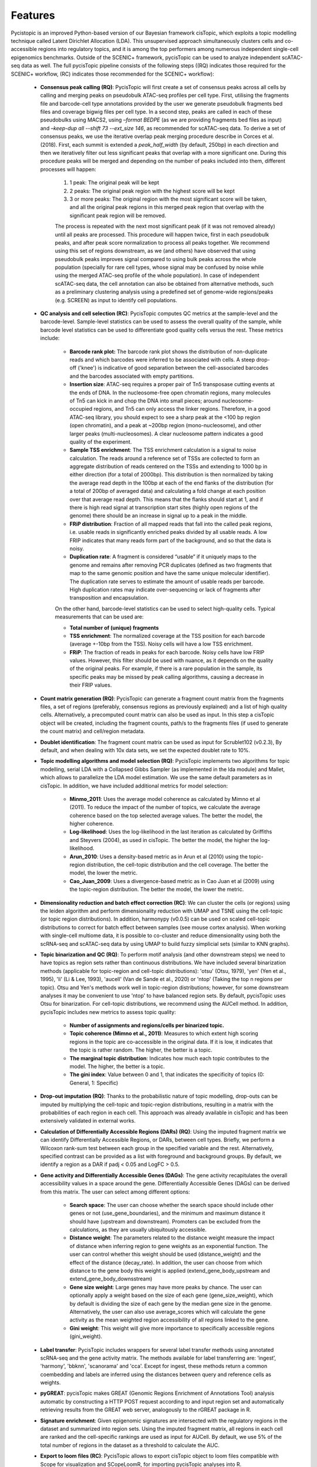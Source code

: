**************
Features
**************

Pycistopic is an improved Python-based version of our Bayesian framework cisTopic, which exploits a topic modelling technique called Latent Dirichlet Allocation (LDA). This unsupervised approach simultaneously clusters cells and co-accessible regions into regulatory topics, and it is among the top performers among numerous independent single-cell epigenomics benchmarks. Outside of the SCENIC+ framework, pycisTopic can be used to analyze independent scATAC-seq data as well. The full pycisTopic pipeline consists of the following steps ((RQ) indicates those required for the SCENIC+ workflow, (RC) indicates those recommended for the SCENIC+ workflow):

	* **Consensus peak calling (RQ)**: PycisTopic will first create a set of consensus peaks across all cells by calling and merging peaks on pseudobulk ATAC-seq profiles per cell type. First, utilising the fragments file and barcode-cell type annotations provided by the user we generate pseudobulk fragments bed files and coverage bigwig files per cell type. In a second step, peaks are called in each of these pseudobulks using MACS2, using `–format BEDPE` (as we are providing fragments bed files as input) and `–keep-dup all --shift 73  --ext_size 146`, as recommended for scATAC-seq data. To derive a set of consensus peaks, we use the iterative overlap peak merging procedure describe in Corces et al. (2018).  First, each summit is extended a `peak_half_width` (by default, 250bp) in each direction and then we iteratively filter out less significant peaks that overlap with a more significant one. During this procedure peaks will be merged and depending on the number of peaks included into them, different processes will happen: 
		
		#. 1 peak: The original peak will be kept
		#. 2 peaks: The original peak region with the highest score will be kept
		#. 3 or more peaks: The original region with the most significant score will be taken, and all the original peak regions in this merged peak region that overlap with the significant peak region will be removed. 
		
		The process is repeated with the next most significant peak (if it was not removed already) until all peaks are processed. This procedure will happen twice, first in each pseudobulk peaks, and after peak score normalization to process all peaks together. We recommend using this set of regions downstream, as we (and others) have observed that using pseudobulk peaks improves signal compared to using bulk peaks across the whole population (specially for rare cell types, whose signal may be confused by noise while using the merged ATAC-seq profile of the whole population).  In case of independent scATAC-seq data, the cell annotation can also be obtained from alternative methods, such as a preliminary clustering analysis using a predefined set of genome-wide regions/peaks (e.g. SCREEN) as input to identify cell populations.

	* **QC analysis and cell selection (RC)**: PycisTopic computes QC metrics at the sample-level and the barcode-level. Sample-level statistics can be used to assess the overall quality of the sample, while barcode level statistics can be used to differentiate good quality cells versus the rest. These metrics include: 
		
		* **Barcode rank plot:** The barcode rank plot shows the distribution of non-duplicate reads and which barcodes were inferred to be associated with cells. A steep drop-off ('knee') is indicative of good separation between the cell-associated barcodes and the barcodes associated with empty partitions.
		* **Insertion size**: ATAC-seq requires a proper pair of Tn5 transposase cutting events at the ends of DNA. In the nucleosome-free open chromatin regions, many molecules of Tn5 can kick in and chop the DNA into small pieces; around nucleosome-occupied regions, and Tn5 can only access the linker regions. Therefore, in a good ATAC-seq library, you should expect to see a sharp peak at the <100 bp region (open chromatin), and a peak at ~200bp region (mono-nucleosome), and other larger peaks (multi-nucleosomes). A clear nucleosome pattern indicates a good quality of the experiment.
		* **Sample TSS enrichment**: The TSS enrichment calculation is a signal to noise calculation. The reads around a reference set of TSSs are collected to form an aggregate distribution of reads centered on the TSSs and extending to 1000 bp in either direction (for a total of 2000bp). This distribution is then normalized by taking the average read depth in the 100bp at each of the end flanks of the distribution (for a total of 200bp of averaged data) and calculating a fold change at each position over that average read depth. This means that the flanks should start at 1, and if there is high read signal at transcription start sites (highly open regions of the genome) there should be an increase in signal up to a peak in the middle.
		* **FRiP distribution**: Fraction of all mapped reads that fall into the called peak regions, i.e. usable reads in significantly enriched peaks divided by all usable reads. A low FRIP indicates that many reads form part of the background, and so that the data is noisy.
		* **Duplication rate**: A fragment is considered “usable” if it uniquely maps to the genome and remains after removing PCR duplicates (defined as two fragments that map to the same genomic position and have the same unique molecular identifier). The duplication rate serves to estimate the amount of usable reads per barcode. High duplication rates may indicate over-sequencing or lack of fragments after transposition and encapsulation.
		
		On the other hand, barcode-level statistics can be used to select high-quality cells.  Typical measurements that can be used are:
		
		* **Total number of (unique) fragments**
		* **TSS enrichment**: The normalized coverage at the TSS position for each barcode (average +-10bp from the TSS). Noisy cells will have a low TSS enrichment.
		* **FRiP**: The fraction of reads in peaks for each barcode. Noisy cells have low FRIP values. However, this filter should be used with nuance, as it depends on the quality of the original peaks. For example, if there is a rare population in the sample, its specific peaks may be missed by peak calling algorithms, causing a decrease in their FRIP values.

	* **Count matrix generation (RQ)**: PycisTopic can generate a fragment count matrix from the fragments files, a set of regions (preferably, consensus regions as previously explained) and a list of high quality cells. Alternatively, a precomputed count matrix can also be used as input. In this step a cisTopic object will be created, including the fragment counts, path/s to the fragments files (if used to generate the count matrix) and cell/region metadata.

	* **Doublet identification**: The fragment count matrix can be used as input for Scrublet102 (v0.2.3), By default, and when dealing with 10x data sets, we set the expected doublet rate to 10%.

	* **Topic modelling algorithms and model selection (RQ)**: PycisTopic implements two algorithms for topic modelling, serial LDA with a Collapsed Gibbs Sampler (as implemented in the lda module) and Mallet, which allows to parallelize the LDA model estimation. We use the same default parameters as in cisTopic. In addition, we have included additional metrics for model selection:
		
		* **Minmo_2011**: Uses the average model coherence as calculated by Mimno et al (2011). To reduce the impact of the number of topics, we calculate the average coherence based on the top selected average values. The better the model, the higher coherence.
		* **Log-likelihood**: Uses the log-likelihood in the last iteration as calculated by Griffiths and Steyvers (2004), as used in cisTopic. The better the model, the higher the log-likelihood.
		* **Arun_2010**: Uses a density-based metric as in Arun et al (2010) using the topic-region distribution, the cell-topic distribution and the cell coverage. The better the model, the lower the metric.
		* **Cao_Juan_2009**: Uses a divergence-based metric as in Cao Juan et al (2009) using the topic-region distribution. The better the model, the lower the metric.

	* **Dimensionality reduction and batch effect correction (RC)**: We can cluster the cells (or regions) using the leiden algorithm and perform dimensionality reduction with UMAP and TSNE using the cell-topic (or topic region distributions). In addition, harmonypy (v0.0.5) can be used on scaled cell-topic distributions to correct for batch effect between samples (see mouse cortex analysis). When working with single-cell multiome data, it is possible to co-cluster and reduce dimensionality using both the scRNA-seq and scATAC-seq data by using UMAP to build fuzzy simplicial sets (similar to KNN graphs).

	* **Topic binarization and QC (RQ)**: To perform motif analysis (and other downstream steps) we need to have topics as region sets rather than continuous distributions. We have included several binarization methods (applicable for topic-region and cell-topic distributions): 'otsu' (Otsu, 1979), 'yen' (Yen et al., 1995), 'li' (Li & Lee, 1993), 'aucell' (Van de Sande et al., 2020) or 'ntop' (Taking the top n regions per topic). Otsu and Yen's methods work well in topic-region distributions; however, for some downstream analyses it may be convenient to use 'ntop' to have balanced region sets. By default, pycisTopic uses Otsu for binarization. For cell-topic distributions, we recommend using the AUCell method. In addition, pycisTopic includes new metrics to assess topic quality:
		
		* **Number of assignments and regions/cells per binarized topic.**
		* **Topic coherence (Mimno et al., 2011)**: Measures to which extent high scoring regions in the topic are co-accessible in the original data. If it is low, it indicates that the topic is rather random. The higher, the better is a topic.
		* **The marginal topic distribution**: Indicates how much each topic contributes to the model. The higher, the better is a topic.
		* **The gini index**: Value between 0 and 1, that indicates the specificity of topics (0: General, 1: Specific)

	* **Drop-out imputation (RQ)**: Thanks to the probabilistic nature of topic modelling, drop-outs can be imputed by multiplying the cell-topic and topic-region distributions, resulting in a matrix with the probabilities of each region in each cell. This approach was already available in cisTopic and has been extensively validated in external works.

	* **Calculation of Differentially Accessible Regions (DARs) (RQ)**: Using the imputed fragment matrix we can identify Differentially Accessible Regions, or DARs, between cell types. Briefly, we perform a Wilcoxon rank-sum test between each group in the specified variable and the rest. Alternatively, specified contrast can be provided as a list with foreground and background groups. By default, we identify a region as a DAR if padj < 0.05 and LogFC > 0.5.

	* **Gene activity and Differentially Accessible Genes (DAGs)**: The gene activity recapitulates the overall accessibility values in a space around the gene. Differentially Accessible Genes (DAGs) can be derived from this matrix. The user can select among different options:
		
		* **Search space**: The user can choose whether the search space should include other genes or not (use_gene_boundaries), and the minimum and maximum distance it should have (upstream and downstream). Promoters can be excluded from the calculations, as they are usually ubiquitously accessible.
		* **Distance weight**: The parameters related to the distance weight measure the impact of distance when inferring region to gene weights as an exponential function. The user can control whether this weight should be used (distance_weight) and the effect of the distance (decay_rate). In addition, the user can choose from which distance to the gene body this weight is applied (extend_gene_body_upstream and extend_gene_body_downsstream)
		* **Gene size weight**: Large genes may have more peaks by chance. The user can optionally apply a weight based on the size of each gene (gene_size_weight), which by default is dividing the size of each gene by the median gene size in the genome. Alternatively, the user can also use average_scores which will calculate the gene activity as the mean weighted region accessibility of all regions linked to the gene.
		* **Gini weight**: This weight will give more importance to specifically accessible regions (gini_weight).

	* **Label transfer**: PycisTopic includes wrappers for several label transfer methods using annotated scRNA-seq and the gene activity matrix. The methods available for label transferring are: ‘ingest’, 'harmony', 'bbknn', 'scanorama' and 'cca'. Except for ingest, these methods return a common coembedding and labels are inferred using the distances between query and reference cells as weights.

	* **pyGREAT**: pycisTopic makes GREAT (Genomic Regions Enrichment of Annotations Tool) analysis automatic by constructing a HTTP POST request according to and input region set and automatically retrieving results from the GREAT web server, analogously to the rGREAT package in R.

	* **Signature enrichment**: Given epigenomic signatures are intersected with the regulatory regions in the dataset and summarized into region sets. Using the imputed fragment matrix, all regions in each cell are ranked and the cell-specific rankings are used as input for AUCell. By default, we use 5% of the total number of regions in the dataset as a threshold to calculate the AUC.

	* **Export to loom files (RC)**: PycisTopic allows to export cisTopic object to loom files compatible with Scope for visualization and SCopeLoomR, for importing pycisTopic analyses into R.

.. figure:: FigS2.png
SCENIC+ minimal pycisTopic workflow (starting from multiome data).
